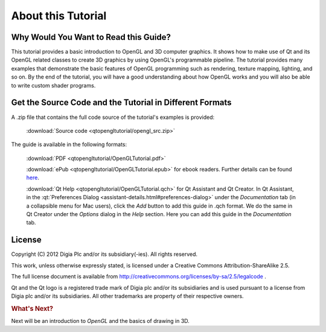 ..
    ---------------------------------------------------------------------------
    Copyright (C) 2012 Digia Plc and/or its subsidiary(-ies).
    All rights reserved.
    This work, unless otherwise expressly stated, is licensed under a
    Creative Commons Attribution-ShareAlike 2.5.
    The full license document is available from
    http://creativecommons.org/licenses/by-sa/2.5/legalcode .
    ---------------------------------------------------------------------------


About this Tutorial
===================

Why Would You Want to Read this Guide?
--------------------------------------

This tutorial provides a basic introduction to OpenGL and 3D computer graphics. It shows how to make use of Qt and its OpenGL related classes to create 3D graphics by using OpenGL's programmable pipeline. The tutorial provides many examples that demonstrate the basic features of OpenGL programming such as rendering, texture mapping, lighting, and so on. By the end of the tutorial, you will have a good understanding about how OpenGL works and you will also be able to write custom shader programs.


.. image:: images/opengl-example-lighting.png
    :align: center
    :scale: 90%


Get the Source Code and the Tutorial in Different Formats
---------------------------------------------------------

A .zip file that contains the full code source of the tutorial's examples is provided:

     :download:`Source code <qtopengltutorial/opengl_src.zip>`

The guide is available in the following formats:

     :download:`PDF <qtopengltutorial/OpenGLTutorial.pdf>`

     :download:`ePub <qtopengltutorial/OpenGLTutorial.epub>` for ebook readers. Further details can be found `here <http://en.wikipedia.org/wiki/EPUB#Software_reading_systems>`_.

     :download:`Qt Help <qtopengltutorial/OpenGLTutorial.qch>` for Qt Assistant and Qt Creator. In Qt Assistant, in the :qt:`Preferences Dialog <assistant-details.html#preferences-dialog>` under the `Documentation` tab (in a collapsible menu for Mac users), click the `Add` button to add this guide in .qch format. We do the same in Qt Creator under the `Options` dialog in the `Help` section. Here you can add this guide in the `Documentation` tab.


License
-------

Copyright (C) 2012 Digia Plc and/or its subsidiary(-ies).
All rights reserved.

This work, unless otherwise expressly stated, is licensed under a Creative Commons Attribution-ShareAlike 2.5.

The full license document is available from http://creativecommons.org/licenses/by-sa/2.5/legalcode .

Qt and the Qt logo is a registered trade mark of Digia plc and/or its subsidiaries and is used pursuant
to a license from Digia plc and/or its subsidiaries. All other trademarks are property of their respective owners.

.. rubric:: What's Next?

Next will be an introduction to `OpenGL` and the basics of drawing in 3D.
